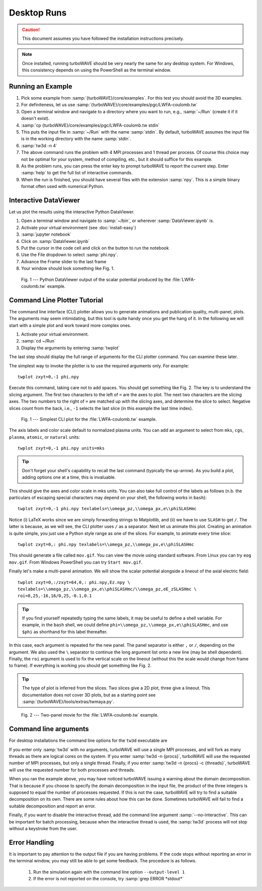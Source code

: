 Desktop Runs
============

.. caution::

	This document assumes you have followed the installation instructions precisely.

.. note::

	Once installed, running turboWAVE should be very nearly the same for any desktop system. For Windows, this consistency depends on using the PowerShell as the terminal window.

Running an Example
------------------

#. Pick some example from :samp:`{turboWAVE}/core/examples`.  For this test you should avoid the 3D examples.
#. For definiteness, let us use :samp:`{turboWAVE}/core/examples/pgc/LWFA-coulomb.tw`
#. Open a terminal window and navigate to a directory where you want to run, e.g., :samp:`~/Run` (create it if it doesn't exist).
#. :samp:`cp {turboWAVE}/core/examples/pgc/LWFA-coulomb.tw stdin`
#. This puts the input file in :samp:`~/Run` with the name :samp:`stdin`.  By default, turboWAVE assumes the input file is in the working directory with the name :samp:`stdin`.
#. :samp:`tw3d -n 4`
#. The above command runs the problem with 4 MPI processes and 1 thread per process.  Of course this choice may not be optimal for your system, method of compiling, etc., but it should suffice for this example.
#. As the problem runs, you can press the enter key to prompt turboWAVE to report the current step.  Enter :samp:`help` to get the full list of interactive commands.
#. When the run is finished, you should have several files with the extension :samp:`npy`.  This is a simple binary format often used with numerical Python.

Interactive DataViewer
----------------------

Let us plot the results using the interactive Python DataViewer.

#. Open a terminal window and navigate to :samp:`~/bin`, or wherever :samp:`DataViewer.ipynb` is.
#. Activate your virtual environment (see :doc:`install-easy`)
#. :samp:`jupyter notebook`
#. Click on :samp:`DataViewer.ipynb`
#. Put the cursor in the code cell and click on the button to run the notebook
#. Use the File dropdown to select :samp:`phi.npy`.
#. Advance the Frame slider to the last frame
#. Your window should look something like Fig. 1.

.. figure:: LWFA-coulomb.png
	:figwidth: 80%

	Fig. 1 --- Python DataViewer output of the scalar potential produced by the :file:`LWFA-coulomb.tw` example.

Command Line Plotter Tutorial
-----------------------------

The command line interface (CLI) plotter allows you to generate animations and publication quality, multi-panel, plots.  The arguments may seem intimidating, but this tool is quite handy once you get the hang of it.  In the following we will start with a simple plot and work toward more complex ones.

#. Activate your virtual environment.
#. :samp:`cd ~/Run`
#. Display the arguments by entering :samp:`twplot`

The last step should display the full range of arguments for the CLI plotter command.  You can examine these later.

The simplest way to invoke the plotter is to use the required arguments only.  For example::

	twplot zxyt=0,-1 phi.npy

Execute this command, taking care not to add spaces.  You should get something like Fig. 2.  The key is to understand the slicing argument.  The first two characters to the left of ``=`` are the axes to plot.  The next two characters are the slicing axes.  The two numbers to the right of ``=`` are matched up with the slicing axes, and determine the slice to select.  Negative slices count from the back, i.e., ``-1`` selects the last slice (in this example the last time index).

.. figure:: cli-plotter-ex1.png
	:figwidth: 80%

	Fig. 1 --- Simplest CLI plot for the :file:`LWFA-coulomb.tw` example.

The axis labels and color scale default to normalized plasma units.  You can add an argument to select from ``mks``, ``cgs``, ``plasma``, ``atomic``, or ``natural`` units::

	twplot zxyt=0,-1 phi.npy units=mks

.. tip::

	Don't forget your shell's capability to recall the last command (typically the up-arrow).  As you build a plot, adding options one at a time, this is invaluable.

This should give the axes and color scale in mks units.  You can also take full control of the labels as follows (n.b. the particulars of escaping special characters may depend on your shell, the following works in ``bash``)::

	twplot zxyt=0,-1 phi.npy texlabels=\\omega_pz,\\omega_px,e\\phiSLASHmc

Notice (i) LaTeX works since we are simply forwarding strings to Matplotlib, and (ii) we have to use ``SLASH`` to get ``/``.  The latter is because, as we will see, the CLI plotter uses ``/`` as a separator.  Next let us animate this plot.  Creating an animation is quite simple, you just use a Python style range as one of the slices.  For example, to animate every time slice::

	twplot zxyt=0,: phi.npy texlabels=\\omega_pz,\\omega_px,e\\phiSLASHmc

This should generate a file called ``mov.gif``.  You can view the movie using standard software.  From Linux you can try ``eog mov.gif``.  From Windows PowerShell you can try ``Start mov.gif``.

Finally let's make a multi-panel animation.  We will show the scalar potential alongside a lineout of the axial electric field::

	twplot zxyt=0,:/zxyt=64,0,: phi.npy,Ez.npy \
	texlabels=\\omega_pz,\\omega_px,e\\phiSLASHmc/\\omega_pz,eE_zSLASHmc \
	roi=0,25,-16,16/0,25,-0.1,0.1

.. tip::

		If you find yourself repeatedly typing the same labels, it may be useful to define a shell variable.  For example, in the ``bash`` shell, we could define ``phi=\\omega_pz,\\omega_px,e\\phiSLASHmc``, and use ``$phi`` as shorthand for this label thereafter.

In this case, each argument is repeated for the new panel.  The panel separator is either ``,`` or ``/``, depending on the argument.  We also used the ``\`` separator to continue the long argument list onto a new line (may be shell dependent).  Finally, the ``roi`` argument is used to fix the vertical scale on the lineout (without this the scale would change from frame to frame).  If everything is working you should get something like Fig. 2.

.. tip::

	The type of plot is inferred from the slices.  Two slices give a 2D plot, three give a lineout.  This documentation does not cover 3D plots, but as a starting point see :samp:`{turboWAVE}/tools/extras/twmaya.py`.

.. figure:: cli-plotter-ex2.gif
	:figwidth: 80%

	Fig. 2 --- Two-panel movie for the :file:`LWFA-coulomb.tw` example.

.. _args:

Command line arguments
----------------------

For desktop installations the command line options for the ``tw3d`` executable are

.. program:: tw3d

.. option:: -n <procs>

	number of MPI processes (default=1, desktop only)

.. option:: -c <threads>

	number of OpenMP threads (see below for default)

.. option:: --input-file <file>, -i <file>

	name or path of the file to use as the input file (default=stdin)

.. option:: --platform <search_string>

	select an OpenCL platform with the search string in its name

.. option:: --device <search_string>

	select an OpenCL device with the search string in its name.  This can also be a comma-delimited list of device numbers.

.. option:: --output-level <level>

	an integer determining how much information to log.  If 0 only rank 0 logs, if 1 every rank logs.

.. option:: --restart

	if present, causes initial data to be loaded from a checkpoint.

.. option:: --unit-test <test>

	if present, bypasses simulation and runs units test instead.  The argument can be a single test, or ``--all``

.. option:: --no-interactive

	if present, suppresses the interactive thread.  Generally you should add this if ``tw3d`` is invoked from another command (e.g. ``nohup`` or a user script).  N.b. ``twutils`` command line tools include this automatically where needed.

.. option:: --version, -v

	if present, prints the version number.  If this is the only argument, no simulation is attempted.

.. option:: --help, -h

	if present, prints the command line arguments and the link to the online documentation.  If this is the only argument, no simulation is attempted.

If you enter only :samp:`tw3d` with no arguments, turboWAVE will use a single MPI processes, and will fork as many threads as there are logical cores on the system.  If you enter :samp:`tw3d -n {procs}`, turboWAVE will use the requested number of MPI processes, but only a single thread.  Finally, if you enter :samp:`tw3d -n {procs} -c {threads}`, turboWAVE will use the requested number for both processes and threads.

When you ran the example above, you may have noticed turboWAVE issuing a warning about the domain decomposition.  That is because if you choose to specify the domain decomposition in the input file, the product of the three integers is supposed to equal the number of processes requested.  If this is not the case, turboWAVE will try to find a suitable decomposition on its own.  There are some rules about how this can be done.  Sometimes turboWAVE will fail to find a suitable decomposition and report an error.

Finally, if you want to disable the interactive thread, add the command line argument :samp:`--no-interactive`.  This can be important for batch processing, because when the interactive thread is used, the :samp:`tw3d` process will not stop without a keystroke from the user.

Error Handling
--------------

It is important to pay attention to the output file if you are having problems.  If the code stops without reporting an error in the terminal window, you may still be able to get some feedback.  The procedure is as follows.

	#. Run the simulation again with the command line option ``--output-level 1``
	#. If the error is not reported on the console, try :samp:`grep ERROR *stdout*`
